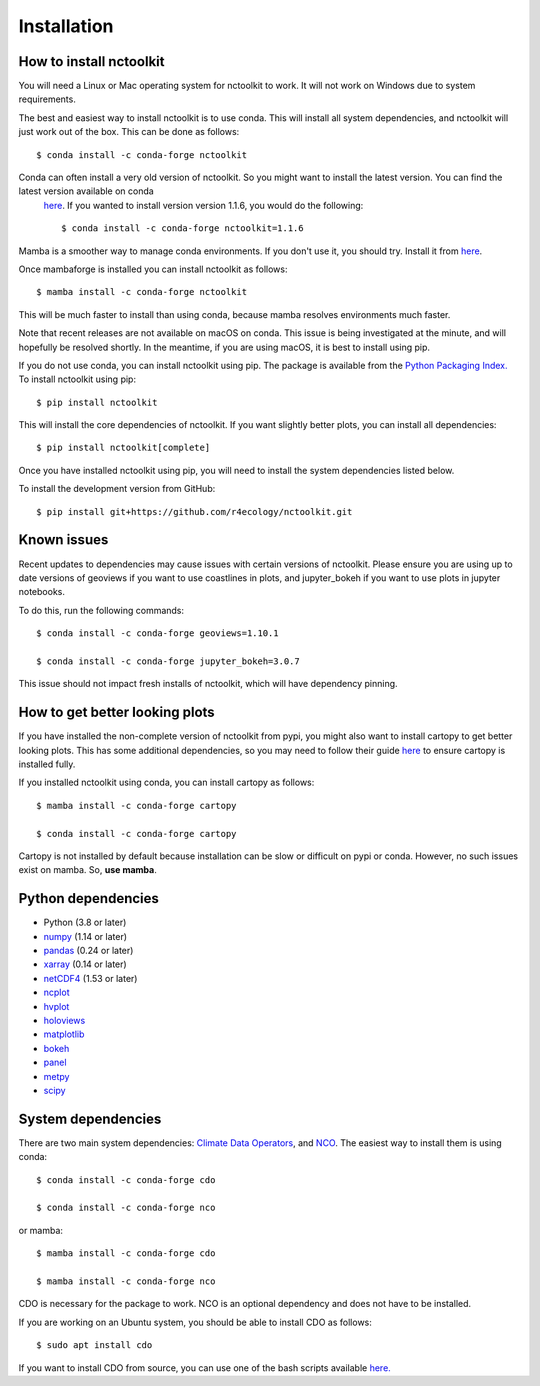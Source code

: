 .. _installing:

Installation
============

How to install nctoolkit
---------------------

You will need a Linux or Mac operating system for nctoolkit to work. It will not work on Windows due to system requirements. 

The best and easiest way to install nctoolkit is to use conda. This will install all system dependencies, and nctoolkit will just work out of the box. This can be done as follows::

   $ conda install -c conda-forge nctoolkit

Conda can often install a very old version of nctoolkit. So you might want to install the latest version. You can find the latest version available on conda 
 `here  <https://anaconda.org/conda-forge/nctoolkit>`__. If you wanted to install version version 1.1.6, you would do the following::

   $ conda install -c conda-forge nctoolkit=1.1.6


Mamba is a smoother way to manage conda environments. If you don't use it, you should try. Install it from  `here  <https://github.com/conda-forge/miniforge/>`__.

Once mambaforge is installed you can install nctoolkit as follows::

   $ mamba install -c conda-forge nctoolkit

This will be much faster to install than using conda, because mamba resolves environments much faster.

Note that recent releases are not available on macOS on conda. This issue is being investigated at the minute, and will hopefully be resolved shortly. In the meantime, if you are using macOS, it is best to install using pip.

If you do not use conda, you can install nctoolkit using pip. The package is available from the `Python Packaging Index. <https://pypi.org/project/nctoolkit/>`__   To install nctoolkit using pip::

   $ pip install nctoolkit 

This will install the core dependencies of nctoolkit. If you want slightly better plots, you can install all dependencies::

   $ pip install nctoolkit[complete]


Once you have installed nctoolkit using pip, you will need to install the system dependencies listed below.

To install the development version from GitHub::

   $ pip install git+https://github.com/r4ecology/nctoolkit.git

Known issues
---------------------

Recent updates to dependencies may cause issues with certain versions of nctoolkit. Please ensure you are using up to date versions of geoviews if you want to use coastlines in plots, and jupyter_bokeh if you want to use plots in jupyter notebooks.

To do this, run the following commands::

   $ conda install -c conda-forge geoviews=1.10.1

   $ conda install -c conda-forge jupyter_bokeh=3.0.7

This issue should not impact fresh installs of nctoolkit, which will have dependency pinning.


How to get better looking plots
---------------------

 
If you have installed the non-complete version of nctoolkit from pypi, you might also want to install cartopy to get better looking plots. This has some additional dependencies, so you may need to follow their guide `here <https://pypi.org/project/nctoolkit/>`__ to ensure cartopy is installed fully. 

If you installed nctoolkit using conda, you can install cartopy as follows::


   $ mamba install -c conda-forge cartopy

   $ conda install -c conda-forge cartopy

Cartopy is not installed by default because installation can be slow or difficult on pypi or conda. However, no such issues exist on mamba. So, **use mamba**.


Python dependencies
---------------------

- Python (3.8 or later)
- `numpy <http://www.numpy.org/>`__ (1.14 or later)
- `pandas <http://pandas.pydata.org/>`__ (0.24 or later)
- `xarray <http://xarray.pydata.org/en/stable/>`__ (0.14 or later)
- `netCDF4 <https://unidata.github.io/netCDF4-python/netCDF4/index.html>`__ (1.53 or later)
- `ncplot <https://ncplot.readthedocs.io/en/stable/>`__ 
- `hvplot <https://hvplot.holoviz.org/>`__ 
- `holoviews <https://holoviews.org/>`__
- `matplotlib <https://matplotlib.org/>`__ 
- `bokeh <https://bokeh.org/>`__
- `panel <https://panel.holoviz.org/>`__
- `metpy <https://unidata.github.io/MetPy/latest/index.html>`__
- `scipy <https://www.scipy.org/>`__


System dependencies
---------------------
There are two main system dependencies: `Climate Data Operators <https://code.mpimet.mpg.de/projects/cdo/wiki>`__, and `NCO <http://nco.sourceforge.net/>`__. The easiest way to install them is using conda::

    $ conda install -c conda-forge cdo

    $ conda install -c conda-forge nco

or mamba::

    $ mamba install -c conda-forge cdo

    $ mamba install -c conda-forge nco

CDO is necessary for the package to work. NCO is an optional dependency and does not have to be installed.

If you are working on an Ubuntu system, you should be able to install CDO as follows::

    $ sudo apt install cdo 


If you want to install CDO from source, you can use one of the bash scripts available `here. <https://github.com/r4ecology/nctoolkit/tree/master/cdo_installers>`__












